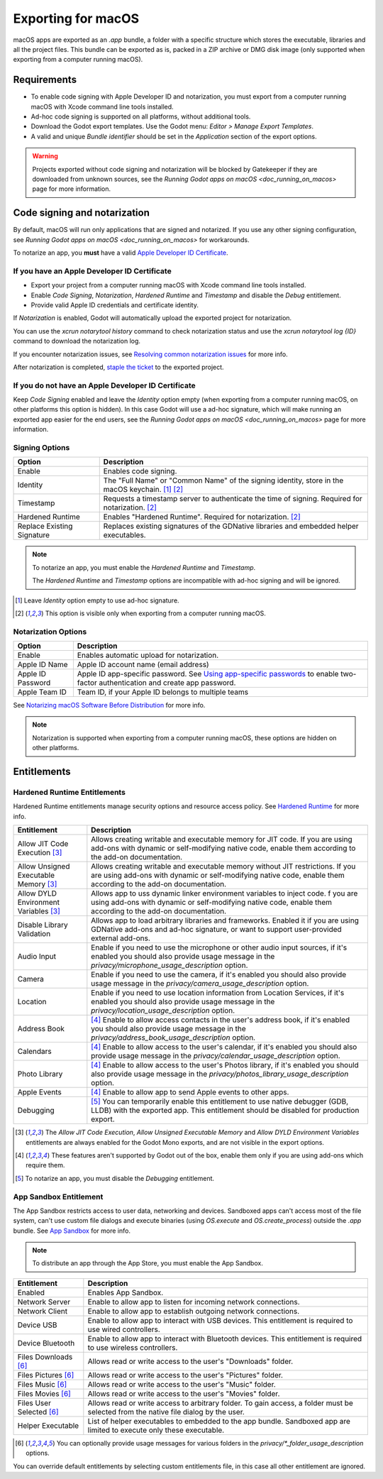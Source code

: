.. _doc_exporting_for_macos:

Exporting for macOS
===================

.. seealso::

    This page describes how to export a Godot project to macOS.
    If you're looking to compile editor or export template binaries from source instead,
    read `doc_compiling_for_osx`.

macOS apps are exported as an `.app` bundle, a folder with a specific structure which stores the executable, libraries and all the project files.
This bundle can be exported as is, packed in a ZIP archive or DMG disk image (only supported when exporting from a computer running macOS).

Requirements
------------

-  To enable code signing with Apple Developer ID and notarization, you must export from a computer running macOS with Xcode command line tools installed.
-  Ad-hoc code signing is supported on all platforms, without additional tools.
-  Download the Godot export templates. Use the Godot menu: `Editor > Manage Export Templates`.
-  A valid and unique `Bundle identifier` should be set in the `Application` section of the export options.

.. warning::

    Projects exported without code signing and notarization will be blocked by Gatekeeper if they are downloaded from unknown sources, see the `Running Godot apps on macOS <doc_running_on_macos>` page for more information.

Code signing and notarization
-----------------------------

By default, macOS will run only applications that are signed and notarized. If you use any other signing configuration, see `Running Godot apps on macOS <doc_running_on_macos>` for workarounds.

To notarize an app, you **must** have a valid `Apple Developer ID Certificate <https://developer.apple.com/>`__.

If you have an Apple Developer ID Certificate
~~~~~~~~~~~~~~~~~~~~~~~~~~~~~~~~~~~~~~~~~~~~~

- Export your project from a computer running macOS with Xcode command line tools installed.
- Enable `Code Signing`, `Notarization`, `Hardened Runtime` and `Timestamp` and disable the `Debug` entitlement.
- Provide valid Apple ID credentials and certificate identity.

If `Notarization` is enabled, Godot will automatically upload the exported project for notarization.

You can use the `xcrun notarytool history` command to check notarization status and use the `xcrun notarytool log {ID}` command to download the notarization log.

If you encounter notarization issues, see `Resolving common notarization issues <https://developer.apple.com/documentation/security/notarizing_macos_software_before_distribution/resolving_common_notarization_issues>`__ for more info.

After notarization is completed, `staple the ticket <https://developer.apple.com/documentation/security/notarizing_macos_software_before_distribution/customizing_the_notarization_workflow>`__ to the exported project.

If you do not have an Apple Developer ID Certificate
~~~~~~~~~~~~~~~~~~~~~~~~~~~~~~~~~~~~~~~~~~~~~~~~~~~~

Keep `Code Signing` enabled and leave the `Identity` option empty (when exporting from a computer running macOS, on other platforms this option is hidden).
In this case Godot will use a ad-hoc signature, which will make running an exported app easier for the end users, see the `Running Godot apps on macOS <doc_running_on_macos>` page for more information.

Signing Options
~~~~~~~~~~~~~~~

+------------------------------+---------------------------------------------------------------------------------------------------+
| Option                       | Description                                                                                       |
+==============================+===================================================================================================+
| Enable                       | Enables code signing.                                                                             |
+------------------------------+---------------------------------------------------------------------------------------------------+
| Identity                     | The "Full Name" or "Common Name" of the signing identity, store in the macOS keychain. [1]_ [2]_  |
+------------------------------+---------------------------------------------------------------------------------------------------+
| Timestamp                    | Requests a timestamp server to authenticate the time of signing. Required for notarization. [2]_  |
+------------------------------+---------------------------------------------------------------------------------------------------+
| Hardened Runtime             | Enables "Hardened Runtime". Required for notarization. [2]_                                       |
+------------------------------+---------------------------------------------------------------------------------------------------+
| Replace Existing Signature   | Replaces existing signatures of the GDNative libraries and embedded helper executables.           |
+------------------------------+---------------------------------------------------------------------------------------------------+

.. note::

    To notarize an app, you must enable the `Hardened Runtime` and `Timestamp`.

    The `Hardened Runtime` and `Timestamp` options are incompatible with ad-hoc signing and will be ignored.

.. [1] Leave `Identity` option empty to use ad-hoc signature.
.. [2] This option is visible only when exporting from a computer running macOS.

Notarization Options
~~~~~~~~~~~~~~~~~~~~

+--------------------+------------------------------------------------------------------------------------------------------------------------------------------------------------------------------+
| Option             | Description                                                                                                                                                                  |
+====================+==============================================================================================================================================================================+
| Enable             | Enables automatic upload for notarization.                                                                                                                                   |
+--------------------+------------------------------------------------------------------------------------------------------------------------------------------------------------------------------+
| Apple ID Name      | Apple ID account name (email address)                                                                                                                                        |
+--------------------+------------------------------------------------------------------------------------------------------------------------------------------------------------------------------+
| Apple ID Password  | Apple ID app-specific password. See `Using app-specific passwords <https://support.apple.com/en-us/HT204397>`__ to enable two-factor authentication and create app password. |
+--------------------+------------------------------------------------------------------------------------------------------------------------------------------------------------------------------+
| Apple Team ID      | Team ID, if your Apple ID belongs to multiple teams                                                                                                                          |
+--------------------+------------------------------------------------------------------------------------------------------------------------------------------------------------------------------+

See `Notarizing macOS Software Before Distribution <https://developer.apple.com/documentation/security/notarizing_macos_software_before_distribution?language=objc>`__ for more info.

.. note::

    Notarization is supported when exporting from a computer running macOS, these options are hidden on other platforms.

Entitlements
------------

Hardened Runtime Entitlements
~~~~~~~~~~~~~~~~~~~~~~~~~~~~~

Hardened Runtime entitlements manage security options and resource access policy.
See `Hardened Runtime <https://developer.apple.com/documentation/security/hardened_runtime?language=objc>`__ for more info.

+---------------------------------------+--------------------------------------------------------------------------------------------------------------------------------------------------------------------------------------------------+
| Entitlement                           | Description                                                                                                                                                                                      |
+=======================================+==================================================================================================================================================================================================+
| Allow JIT Code Execution [3]_         | Allows creating writable and executable memory for JIT code. If you are using add-ons with dynamic or self-modifying native code, enable them according to the add-on documentation.             |
+---------------------------------------+--------------------------------------------------------------------------------------------------------------------------------------------------------------------------------------------------+
| Allow Unsigned Executable Memory [3]_ | Allows creating writable and executable memory without JIT restrictions. If you are using add-ons with dynamic or self-modifying native code, enable them according to the add-on documentation. |
+---------------------------------------+--------------------------------------------------------------------------------------------------------------------------------------------------------------------------------------------------+
| Allow DYLD Environment Variables [3]_ | Allows app to uss dynamic linker environment variables to inject code.  f you are using add-ons with dynamic or self-modifying native code, enable them according to the add-on documentation.   |
+---------------------------------------+--------------------------------------------------------------------------------------------------------------------------------------------------------------------------------------------------+
| Disable Library Validation            | Allows app to load arbitrary libraries and frameworks. Enabled it if you are using GDNative add-ons and ad-hoc signature, or want to support user-provided external add-ons.                     |
+---------------------------------------+--------------------------------------------------------------------------------------------------------------------------------------------------------------------------------------------------+
| Audio Input                           | Enable if you need to use the microphone or other audio input sources, if it's enabled you should also provide usage message in the `privacy/microphone_usage_description` option.               |
+---------------------------------------+--------------------------------------------------------------------------------------------------------------------------------------------------------------------------------------------------+
| Camera                                | Enable if you need to use the camera, if it's enabled you should also provide usage message in the `privacy/camera_usage_description` option.                                                    |
+---------------------------------------+--------------------------------------------------------------------------------------------------------------------------------------------------------------------------------------------------+
| Location                              | Enable if you need to use location information from Location Services, if it's enabled you should also provide usage message in the `privacy/location_usage_description` option.                 |
+---------------------------------------+--------------------------------------------------------------------------------------------------------------------------------------------------------------------------------------------------+
| Address Book                          | [4]_ Enable to allow access contacts in the user's address book, if it's enabled you should also provide usage message in the `privacy/address_book_usage_description` option.                   |
+---------------------------------------+--------------------------------------------------------------------------------------------------------------------------------------------------------------------------------------------------+
| Calendars                             | [4]_ Enable to allow access to the user's calendar, if it's enabled you should also provide usage message in the `privacy/calendar_usage_description` option.                                    |
+---------------------------------------+--------------------------------------------------------------------------------------------------------------------------------------------------------------------------------------------------+
| Photo Library                         | [4]_ Enable to allow access to the user's Photos library, if it's enabled you should also provide usage message in the `privacy/photos_library_usage_description` option.                        |
+---------------------------------------+--------------------------------------------------------------------------------------------------------------------------------------------------------------------------------------------------+
| Apple Events                          | [4]_ Enable to allow app to send Apple events to other apps.                                                                                                                                     |
+---------------------------------------+--------------------------------------------------------------------------------------------------------------------------------------------------------------------------------------------------+
| Debugging                             | [5]_ You can temporarily enable this entitlement to use native debugger (GDB, LLDB) with the exported app. This entitlement should be disabled for production export.                            |
+---------------------------------------+--------------------------------------------------------------------------------------------------------------------------------------------------------------------------------------------------+

.. [3] The `Allow JIT Code Execution`, `Allow Unsigned Executable Memory` and `Allow DYLD Environment Variables` entitlements are always enabled for the Godot Mono exports, and are not visible in the export options.
.. [4] These features aren't supported by Godot out of the box, enable them only if you are using add-ons which require them.
.. [5] To notarize an app, you must disable the `Debugging` entitlement.

App Sandbox Entitlement
~~~~~~~~~~~~~~~~~~~~~~~

The App Sandbox restricts access to user data, networking and devices.
Sandboxed apps can't access most of the file system, can't use custom file dialogs and execute binaries (using `OS.execute` and `OS.create_process`) outside the `.app` bundle.
See `App Sandbox <https://developer.apple.com/documentation/security/app_sandbox?language=objc>`__ for more info.

.. note::

    To distribute an app through the App Store, you must enable the App Sandbox.

+-----------------------------------+--------------------------------------------------------------------------------------------------------------------------------------+
| Entitlement                       | Description                                                                                                                          |
+===================================+======================================================================================================================================+
| Enabled                           | Enables App Sandbox.                                                                                                                 |
+-----------------------------------+--------------------------------------------------------------------------------------------------------------------------------------+
| Network Server                    | Enable to allow app to listen for incoming network connections.                                                                      |
+-----------------------------------+--------------------------------------------------------------------------------------------------------------------------------------+
| Network Client                    | Enable to allow app to establish outgoing network connections.                                                                       |
+-----------------------------------+--------------------------------------------------------------------------------------------------------------------------------------+
| Device USB                        | Enable to allow app to interact with USB devices. This entitlement is required to use wired controllers.                             |
+-----------------------------------+--------------------------------------------------------------------------------------------------------------------------------------+
| Device Bluetooth                  | Enable to allow app to interact with Bluetooth devices. This entitlement is required to use wireless controllers.                    |
+-----------------------------------+--------------------------------------------------------------------------------------------------------------------------------------+
| Files Downloads [6]_              | Allows read or write access to the user's "Downloads" folder.                                                                        |
+-----------------------------------+--------------------------------------------------------------------------------------------------------------------------------------+
| Files Pictures [6]_               | Allows read or write access to the user's "Pictures" folder.                                                                         |
+-----------------------------------+--------------------------------------------------------------------------------------------------------------------------------------+
| Files Music [6]_                  | Allows read or write access to the user's "Music" folder.                                                                            |
+-----------------------------------+--------------------------------------------------------------------------------------------------------------------------------------+
| Files Movies [6]_                 | Allows read or write access to the user's "Movies" folder.                                                                           |
+-----------------------------------+--------------------------------------------------------------------------------------------------------------------------------------+
| Files User Selected [6]_          | Allows read or write access to arbitrary folder. To gain access, a folder must be selected from the native file dialog by the user.  |
+-----------------------------------+--------------------------------------------------------------------------------------------------------------------------------------+
| Helper Executable                 | List of helper executables to embedded to the app bundle. Sandboxed app are limited to execute only these executable.                |
+-----------------------------------+--------------------------------------------------------------------------------------------------------------------------------------+

.. [6] You can optionally provide usage messages for various folders in the `privacy/*_folder_usage_description` options.

You can override default entitlements by selecting custom entitlements file, in this case all other entitlement are ignored.
